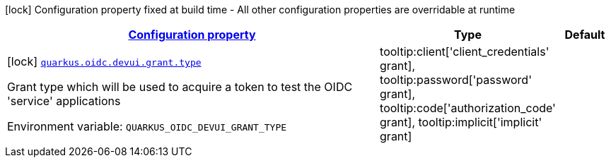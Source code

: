 
:summaryTableId: quarkus-oidc-config-group-dev-ui-config-grant
[.configuration-legend]
icon:lock[title=Fixed at build time] Configuration property fixed at build time - All other configuration properties are overridable at runtime
[.configuration-reference, cols="80,.^10,.^10"]
|===

h|[[quarkus-oidc-config-group-dev-ui-config-grant_configuration]]link:#quarkus-oidc-config-group-dev-ui-config-grant_configuration[Configuration property]

h|Type
h|Default

a|icon:lock[title=Fixed at build time] [[quarkus-oidc-config-group-dev-ui-config-grant_quarkus.oidc.devui.grant.type]]`link:#quarkus-oidc-config-group-dev-ui-config-grant_quarkus.oidc.devui.grant.type[quarkus.oidc.devui.grant.type]`

[.description]
--
Grant type which will be used to acquire a token to test the OIDC 'service' applications

ifdef::add-copy-button-to-env-var[]
Environment variable: env_var_with_copy_button:+++QUARKUS_OIDC_DEVUI_GRANT_TYPE+++[]
endif::add-copy-button-to-env-var[]
ifndef::add-copy-button-to-env-var[]
Environment variable: `+++QUARKUS_OIDC_DEVUI_GRANT_TYPE+++`
endif::add-copy-button-to-env-var[]
-- a|
tooltip:client['client_credentials' grant], tooltip:password['password' grant], tooltip:code['authorization_code' grant], tooltip:implicit['implicit' grant] 
|

|===